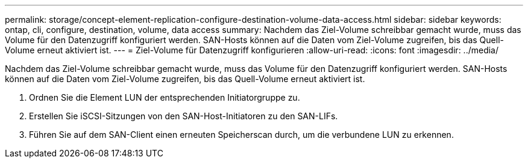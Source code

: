 ---
permalink: storage/concept-element-replication-configure-destination-volume-data-access.html 
sidebar: sidebar 
keywords: ontap, cli, configure, destination, volume, data access 
summary: Nachdem das Ziel-Volume schreibbar gemacht wurde, muss das Volume für den Datenzugriff konfiguriert werden. SAN-Hosts können auf die Daten vom Ziel-Volume zugreifen, bis das Quell-Volume erneut aktiviert ist. 
---
= Ziel-Volume für Datenzugriff konfigurieren
:allow-uri-read: 
:icons: font
:imagesdir: ../media/


[role="lead"]
Nachdem das Ziel-Volume schreibbar gemacht wurde, muss das Volume für den Datenzugriff konfiguriert werden. SAN-Hosts können auf die Daten vom Ziel-Volume zugreifen, bis das Quell-Volume erneut aktiviert ist.

. Ordnen Sie die Element LUN der entsprechenden Initiatorgruppe zu.
. Erstellen Sie iSCSI-Sitzungen von den SAN-Host-Initiatoren zu den SAN-LIFs.
. Führen Sie auf dem SAN-Client einen erneuten Speicherscan durch, um die verbundene LUN zu erkennen.

